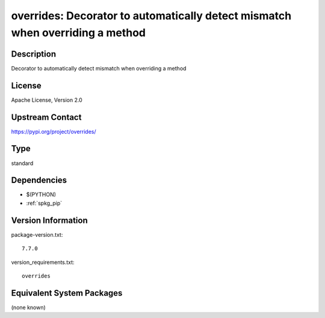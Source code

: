 .. _spkg_overrides:

overrides: Decorator to automatically detect mismatch when overriding a method
==============================================================================

Description
-----------

Decorator to automatically detect mismatch when overriding a method

License
-------

Apache License, Version 2.0

Upstream Contact
----------------

https://pypi.org/project/overrides/



Type
----

standard


Dependencies
------------

- $(PYTHON)
- :ref:`spkg_pip`

Version Information
-------------------

package-version.txt::

    7.7.0

version_requirements.txt::

    overrides

Equivalent System Packages
--------------------------

(none known)
